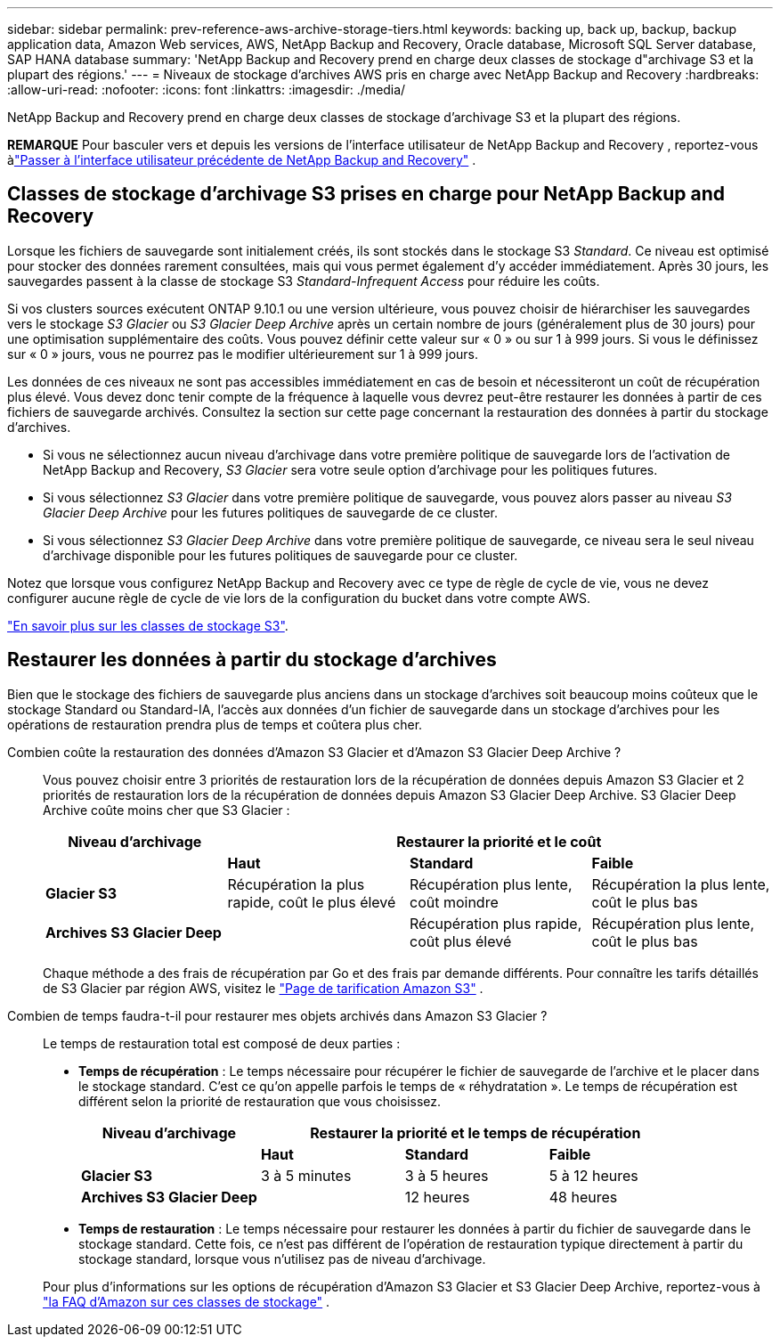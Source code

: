 ---
sidebar: sidebar 
permalink: prev-reference-aws-archive-storage-tiers.html 
keywords: backing up, back up, backup, backup application data, Amazon Web services, AWS, NetApp Backup and Recovery, Oracle database, Microsoft SQL Server database, SAP HANA database 
summary: 'NetApp Backup and Recovery prend en charge deux classes de stockage d"archivage S3 et la plupart des régions.' 
---
= Niveaux de stockage d'archives AWS pris en charge avec NetApp Backup and Recovery
:hardbreaks:
:allow-uri-read: 
:nofooter: 
:icons: font
:linkattrs: 
:imagesdir: ./media/


[role="lead"]
NetApp Backup and Recovery prend en charge deux classes de stockage d'archivage S3 et la plupart des régions.

[]
====
*REMARQUE* Pour basculer vers et depuis les versions de l'interface utilisateur de NetApp Backup and Recovery , reportez-vous àlink:br-start-switch-ui.html["Passer à l'interface utilisateur précédente de NetApp Backup and Recovery"] .

====


== Classes de stockage d'archivage S3 prises en charge pour NetApp Backup and Recovery

Lorsque les fichiers de sauvegarde sont initialement créés, ils sont stockés dans le stockage S3 _Standard_.  Ce niveau est optimisé pour stocker des données rarement consultées, mais qui vous permet également d'y accéder immédiatement.  Après 30 jours, les sauvegardes passent à la classe de stockage S3 _Standard-Infrequent Access_ pour réduire les coûts.

Si vos clusters sources exécutent ONTAP 9.10.1 ou une version ultérieure, vous pouvez choisir de hiérarchiser les sauvegardes vers le stockage _S3 Glacier_ ou _S3 Glacier Deep Archive_ après un certain nombre de jours (généralement plus de 30 jours) pour une optimisation supplémentaire des coûts.  Vous pouvez définir cette valeur sur « 0 » ou sur 1 à 999 jours.  Si vous le définissez sur « 0 » jours, vous ne pourrez pas le modifier ultérieurement sur 1 à 999 jours.

Les données de ces niveaux ne sont pas accessibles immédiatement en cas de besoin et nécessiteront un coût de récupération plus élevé. Vous devez donc tenir compte de la fréquence à laquelle vous devrez peut-être restaurer les données à partir de ces fichiers de sauvegarde archivés.  Consultez la section sur cette page concernant la restauration des données à partir du stockage d'archives.

* Si vous ne sélectionnez aucun niveau d'archivage dans votre première politique de sauvegarde lors de l'activation de NetApp Backup and Recovery, _S3 Glacier_ sera votre seule option d'archivage pour les politiques futures.
* Si vous sélectionnez _S3 Glacier_ dans votre première politique de sauvegarde, vous pouvez alors passer au niveau _S3 Glacier Deep Archive_ pour les futures politiques de sauvegarde de ce cluster.
* Si vous sélectionnez _S3 Glacier Deep Archive_ dans votre première politique de sauvegarde, ce niveau sera le seul niveau d'archivage disponible pour les futures politiques de sauvegarde pour ce cluster.


Notez que lorsque vous configurez NetApp Backup and Recovery avec ce type de règle de cycle de vie, vous ne devez configurer aucune règle de cycle de vie lors de la configuration du bucket dans votre compte AWS.

https://aws.amazon.com/s3/storage-classes/["En savoir plus sur les classes de stockage S3"^].



== Restaurer les données à partir du stockage d'archives

Bien que le stockage des fichiers de sauvegarde plus anciens dans un stockage d'archives soit beaucoup moins coûteux que le stockage Standard ou Standard-IA, l'accès aux données d'un fichier de sauvegarde dans un stockage d'archives pour les opérations de restauration prendra plus de temps et coûtera plus cher.

Combien coûte la restauration des données d'Amazon S3 Glacier et d'Amazon S3 Glacier Deep Archive ?:: Vous pouvez choisir entre 3 priorités de restauration lors de la récupération de données depuis Amazon S3 Glacier et 2 priorités de restauration lors de la récupération de données depuis Amazon S3 Glacier Deep Archive.  S3 Glacier Deep Archive coûte moins cher que S3 Glacier :
+
--
[cols="25,25,25,25"]
|===
| Niveau d'archivage 3+| Restaurer la priorité et le coût 


|  | *Haut* | *Standard* | *Faible* 


| *Glacier S3* | Récupération la plus rapide, coût le plus élevé | Récupération plus lente, coût moindre | Récupération la plus lente, coût le plus bas 


| *Archives S3 Glacier Deep* |  | Récupération plus rapide, coût plus élevé | Récupération plus lente, coût le plus bas 
|===
Chaque méthode a des frais de récupération par Go et des frais par demande différents.  Pour connaître les tarifs détaillés de S3 Glacier par région AWS, visitez le https://aws.amazon.com/s3/pricing/["Page de tarification Amazon S3"^] .

--
Combien de temps faudra-t-il pour restaurer mes objets archivés dans Amazon S3 Glacier ?:: Le temps de restauration total est composé de deux parties :
+
--
* *Temps de récupération* : Le temps nécessaire pour récupérer le fichier de sauvegarde de l'archive et le placer dans le stockage standard.  C'est ce qu'on appelle parfois le temps de « réhydratation ».  Le temps de récupération est différent selon la priorité de restauration que vous choisissez.
+
[cols="25,20,20,20"]
|===
| Niveau d'archivage 3+| Restaurer la priorité et le temps de récupération 


|  | *Haut* | *Standard* | *Faible* 


| *Glacier S3* | 3 à 5 minutes | 3 à 5 heures | 5 à 12 heures 


| *Archives S3 Glacier Deep* |  | 12 heures | 48 heures 
|===
* *Temps de restauration* : Le temps nécessaire pour restaurer les données à partir du fichier de sauvegarde dans le stockage standard.  Cette fois, ce n’est pas différent de l’opération de restauration typique directement à partir du stockage standard, lorsque vous n’utilisez pas de niveau d’archivage.


Pour plus d'informations sur les options de récupération d'Amazon S3 Glacier et S3 Glacier Deep Archive, reportez-vous à https://aws.amazon.com/s3/faqs/#Amazon_S3_Glacier["la FAQ d'Amazon sur ces classes de stockage"^] .

--

